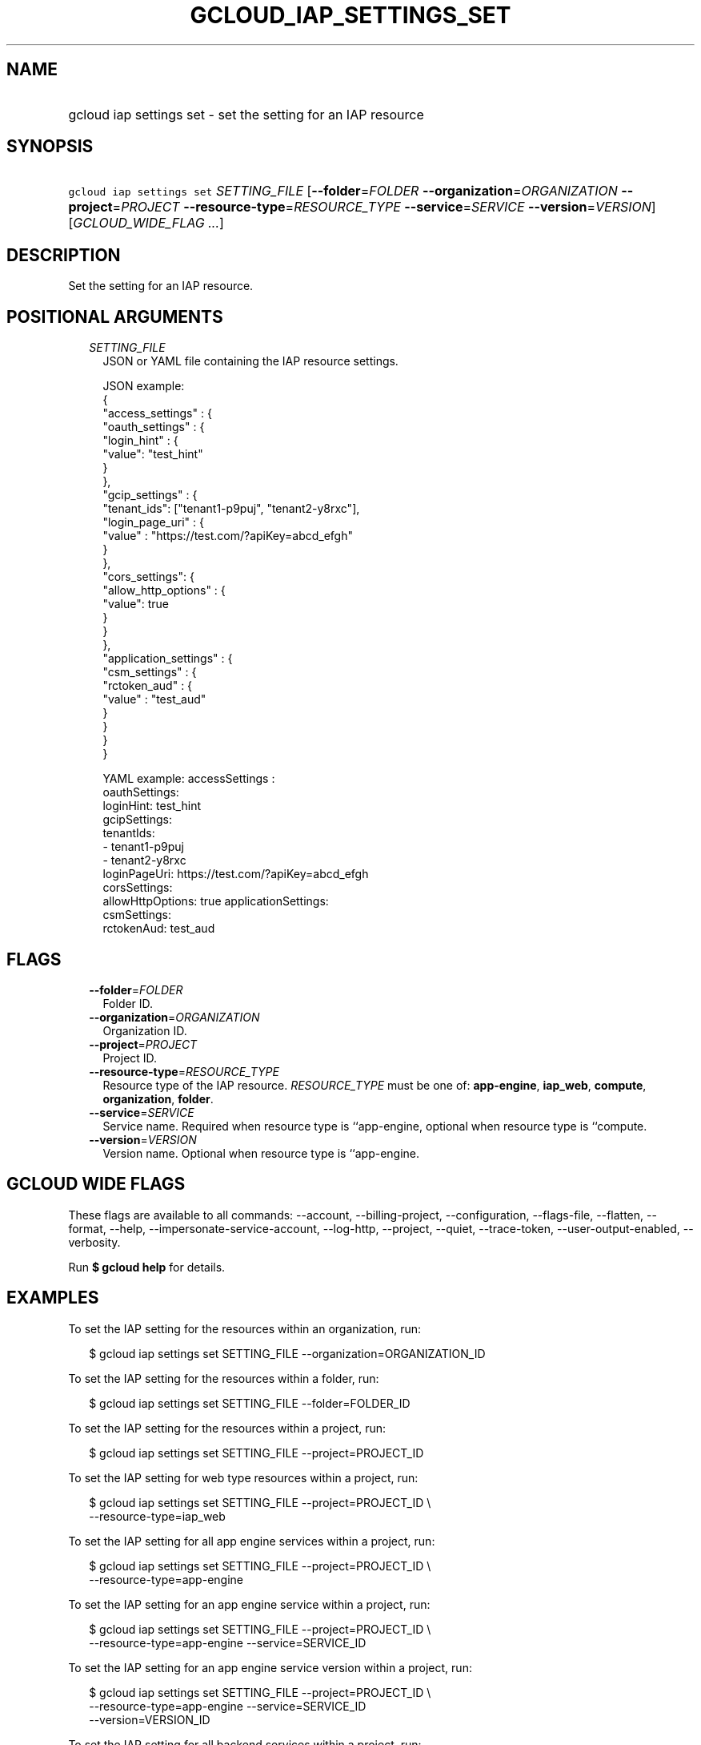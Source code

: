 
.TH "GCLOUD_IAP_SETTINGS_SET" 1



.SH "NAME"
.HP
gcloud iap settings set \- set the setting for an IAP resource



.SH "SYNOPSIS"
.HP
\f5gcloud iap settings set\fR \fISETTING_FILE\fR [\fB\-\-folder\fR=\fIFOLDER\fR\ \fB\-\-organization\fR=\fIORGANIZATION\fR\ \fB\-\-project\fR=\fIPROJECT\fR\ \fB\-\-resource\-type\fR=\fIRESOURCE_TYPE\fR\ \fB\-\-service\fR=\fISERVICE\fR\ \fB\-\-version\fR=\fIVERSION\fR] [\fIGCLOUD_WIDE_FLAG\ ...\fR]



.SH "DESCRIPTION"

Set the setting for an IAP resource.



.SH "POSITIONAL ARGUMENTS"

.RS 2m
.TP 2m
\fISETTING_FILE\fR
JSON or YAML file containing the IAP resource settings.

.RS 2m
JSON example:
  {
    "access_settings" : {
      "oauth_settings" : {
         "login_hint" : {
            "value": "test_hint"
         }
      },
      "gcip_settings" : {
         "tenant_ids": ["tenant1\-p9puj", "tenant2\-y8rxc"],
         "login_page_uri" : {
            "value" : "https://test.com/?apiKey=abcd_efgh"
         }
      },
      "cors_settings": {
         "allow_http_options" : {
            "value": true
         }
      }
   },
   "application_settings" : {
      "csm_settings" : {
        "rctoken_aud" : {
           "value" : "test_aud"
        }
      }
   }
 }
.RE

.RS 2m
YAML example:
accessSettings :
   oauthSettings:
     loginHint: test_hint
   gcipSettings:
     tenantIds:
     \- tenant1\-p9puj
     \- tenant2\-y8rxc
     loginPageUri: https://test.com/?apiKey=abcd_efgh
   corsSettings:
     allowHttpOptions: true
applicationSettings:
   csmSettings:
     rctokenAud: test_aud
.RE


.RE
.sp

.SH "FLAGS"

.RS 2m
.TP 2m
\fB\-\-folder\fR=\fIFOLDER\fR
Folder ID.

.TP 2m
\fB\-\-organization\fR=\fIORGANIZATION\fR
Organization ID.

.TP 2m
\fB\-\-project\fR=\fIPROJECT\fR
Project ID.

.TP 2m
\fB\-\-resource\-type\fR=\fIRESOURCE_TYPE\fR
Resource type of the IAP resource. \fIRESOURCE_TYPE\fR must be one of:
\fBapp\-engine\fR, \fBiap_web\fR, \fBcompute\fR, \fBorganization\fR,
\fBfolder\fR.

.TP 2m
\fB\-\-service\fR=\fISERVICE\fR
Service name. Required when resource type is ``app\-engine, optional when
resource type is ``compute.

.TP 2m
\fB\-\-version\fR=\fIVERSION\fR
Version name. Optional when resource type is ``app\-engine.


.RE
.sp

.SH "GCLOUD WIDE FLAGS"

These flags are available to all commands: \-\-account, \-\-billing\-project,
\-\-configuration, \-\-flags\-file, \-\-flatten, \-\-format, \-\-help,
\-\-impersonate\-service\-account, \-\-log\-http, \-\-project, \-\-quiet,
\-\-trace\-token, \-\-user\-output\-enabled, \-\-verbosity.

Run \fB$ gcloud help\fR for details.



.SH "EXAMPLES"

To set the IAP setting for the resources within an organization, run:

.RS 2m
$ gcloud iap settings set SETTING_FILE \-\-organization=ORGANIZATION_ID
.RE

To set the IAP setting for the resources within a folder, run:

.RS 2m
$ gcloud iap settings set SETTING_FILE \-\-folder=FOLDER_ID
.RE

To set the IAP setting for the resources within a project, run:

.RS 2m
$ gcloud iap settings set SETTING_FILE \-\-project=PROJECT_ID
.RE

To set the IAP setting for web type resources within a project, run:

.RS 2m
$ gcloud iap settings set SETTING_FILE \-\-project=PROJECT_ID \e
    \-\-resource\-type=iap_web
.RE

To set the IAP setting for all app engine services within a project, run:

.RS 2m
$ gcloud iap settings set SETTING_FILE \-\-project=PROJECT_ID \e
    \-\-resource\-type=app\-engine
.RE

To set the IAP setting for an app engine service within a project, run:

.RS 2m
$ gcloud iap settings set SETTING_FILE \-\-project=PROJECT_ID \e
    \-\-resource\-type=app\-engine \-\-service=SERVICE_ID
.RE

To set the IAP setting for an app engine service version within a project, run:

.RS 2m
$ gcloud iap settings set SETTING_FILE \-\-project=PROJECT_ID \e
    \-\-resource\-type=app\-engine \-\-service=SERVICE_ID
    \-\-version=VERSION_ID
.RE

To set the IAP setting for all backend services within a project, run:

.RS 2m
$ gcloud iap settings set SETTING_FILE \-\-project=PROJECT_ID \e
    \-\-resource\-type=compute
.RE

To set the IAP setting for a backend service within a project, run:

.RS 2m
$ gcloud iap settings set SETTING_FILE \-\-project=PROJECT_ID \e
    \-\-resource\-type=compute \-\-service=SERVICE_ID
.RE



.SH "NOTES"

This variant is also available:

.RS 2m
$ gcloud beta iap settings set
.RE


